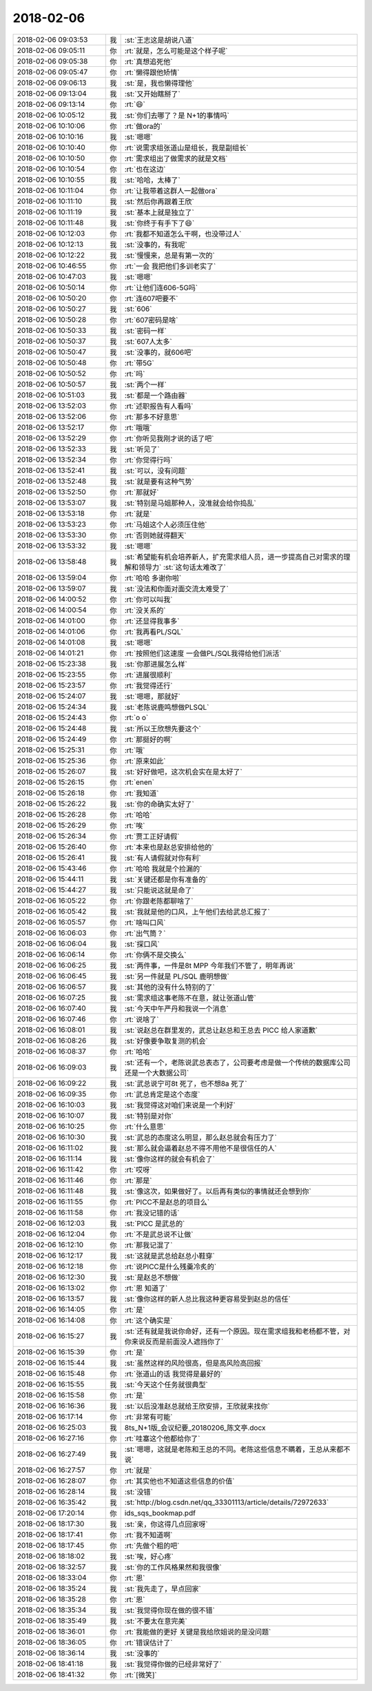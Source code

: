 2018-02-06
-------------

.. list-table::
   :widths: 25, 1, 60

   * - 2018-02-06 09:03:53
     - 我
     - :st:`王志这是胡说八道`
   * - 2018-02-06 09:05:11
     - 你
     - :rt:`就是，怎么可能是这个样子呢`
   * - 2018-02-06 09:05:38
     - 你
     - :rt:`真想追死他`
   * - 2018-02-06 09:05:47
     - 你
     - :rt:`懒得跟他矫情`
   * - 2018-02-06 09:06:13
     - 我
     - :st:`是，我也懒得理他`
   * - 2018-02-06 09:13:04
     - 我
     - :st:`又开始瞎掰了`
   * - 2018-02-06 09:13:14
     - 你
     - :rt:`😄`
   * - 2018-02-06 10:05:12
     - 我
     - :st:`你们去哪了？是 N+1的事情吗`
   * - 2018-02-06 10:10:06
     - 你
     - :rt:`做ora的`
   * - 2018-02-06 10:10:16
     - 我
     - :st:`嗯嗯`
   * - 2018-02-06 10:10:40
     - 你
     - :rt:`说需求组张道山是组长，我是副组长`
   * - 2018-02-06 10:10:50
     - 你
     - :rt:`需求组出了做需求的就是文档`
   * - 2018-02-06 10:10:54
     - 你
     - :rt:`也在这边`
   * - 2018-02-06 10:10:55
     - 我
     - :st:`哈哈，太棒了`
   * - 2018-02-06 10:11:04
     - 你
     - :rt:`让我带着这群人一起做ora`
   * - 2018-02-06 10:11:10
     - 我
     - :st:`然后你再跟着王欣`
   * - 2018-02-06 10:11:19
     - 我
     - :st:`基本上就是独立了`
   * - 2018-02-06 10:11:48
     - 我
     - :st:`你终于有手下了😄`
   * - 2018-02-06 10:12:03
     - 你
     - :rt:`我都不知道怎么干啊，也没带过人`
   * - 2018-02-06 10:12:13
     - 我
     - :st:`没事的，有我呢`
   * - 2018-02-06 10:12:22
     - 我
     - :st:`慢慢来，总是有第一次的`
   * - 2018-02-06 10:46:55
     - 你
     - :rt:`一会 我把他们多训老实了`
   * - 2018-02-06 10:47:03
     - 我
     - :st:`嗯嗯`
   * - 2018-02-06 10:50:14
     - 你
     - :rt:`让他们连606-5G吗`
   * - 2018-02-06 10:50:20
     - 你
     - :rt:`连607吧要不`
   * - 2018-02-06 10:50:27
     - 我
     - :st:`606`
   * - 2018-02-06 10:50:28
     - 你
     - :rt:`607密码是啥`
   * - 2018-02-06 10:50:33
     - 我
     - :st:`密码一样`
   * - 2018-02-06 10:50:37
     - 我
     - :st:`607人太多`
   * - 2018-02-06 10:50:47
     - 我
     - :st:`没事的，就606吧`
   * - 2018-02-06 10:50:48
     - 你
     - :rt:`带5G`
   * - 2018-02-06 10:50:52
     - 你
     - :rt:`吗`
   * - 2018-02-06 10:50:57
     - 我
     - :st:`两个一样`
   * - 2018-02-06 10:51:03
     - 我
     - :st:`都是一个路由器`
   * - 2018-02-06 13:52:03
     - 你
     - :rt:`述职报告有人看吗`
   * - 2018-02-06 13:52:06
     - 你
     - :rt:`那多不好意思`
   * - 2018-02-06 13:52:17
     - 你
     - :rt:`哦哦`
   * - 2018-02-06 13:52:29
     - 你
     - :rt:`你听见我刚才说的话了吧`
   * - 2018-02-06 13:52:33
     - 我
     - :st:`听见了`
   * - 2018-02-06 13:52:34
     - 你
     - :rt:`你觉得行吗`
   * - 2018-02-06 13:52:41
     - 我
     - :st:`可以，没有问题`
   * - 2018-02-06 13:52:48
     - 我
     - :st:`就是要有这种气势`
   * - 2018-02-06 13:52:50
     - 你
     - :rt:`那就好`
   * - 2018-02-06 13:53:07
     - 我
     - :st:`特别是马姐那种人，没准就会给你捣乱`
   * - 2018-02-06 13:53:18
     - 你
     - :rt:`就是`
   * - 2018-02-06 13:53:23
     - 你
     - :rt:`马姐这个人必须压住他`
   * - 2018-02-06 13:53:30
     - 你
     - :rt:`否则她就得翻天`
   * - 2018-02-06 13:53:32
     - 我
     - :st:`嗯嗯`
   * - 2018-02-06 13:58:48
     - 我
     - :st:`希望能有机会培养新人，扩充需求组人员，进一步提高自己对需求的理解和领导力`
       :st:`这句话太难改了`
   * - 2018-02-06 13:59:04
     - 你
     - :rt:`哈哈 多谢你啦`
   * - 2018-02-06 13:59:07
     - 我
     - :st:`没法和你面对面交流太难受了`
   * - 2018-02-06 14:00:52
     - 你
     - :rt:`你可以叫我`
   * - 2018-02-06 14:00:54
     - 你
     - :rt:`没关系的`
   * - 2018-02-06 14:01:00
     - 你
     - :rt:`还显得我事多`
   * - 2018-02-06 14:01:06
     - 你
     - :rt:`我再看PL/SQL`
   * - 2018-02-06 14:01:08
     - 我
     - :st:`嗯嗯`
   * - 2018-02-06 14:01:21
     - 你
     - :rt:`按照他们这速度 一会做PL/SQL我得给他们派活`
   * - 2018-02-06 15:23:38
     - 我
     - :st:`你那进展怎么样`
   * - 2018-02-06 15:23:55
     - 你
     - :rt:`进展很顺利`
   * - 2018-02-06 15:23:57
     - 你
     - :rt:`我觉得还行`
   * - 2018-02-06 15:24:07
     - 我
     - :st:`嗯嗯，那就好`
   * - 2018-02-06 15:24:34
     - 我
     - :st:`老陈说鹿鸣想做PLSQL`
   * - 2018-02-06 15:24:43
     - 你
     - :rt:`o o`
   * - 2018-02-06 15:24:48
     - 我
     - :st:`所以王欣想先要这个`
   * - 2018-02-06 15:24:49
     - 你
     - :rt:`那挺好的啊`
   * - 2018-02-06 15:25:31
     - 你
     - :rt:`哦`
   * - 2018-02-06 15:25:36
     - 你
     - :rt:`原来如此`
   * - 2018-02-06 15:26:07
     - 我
     - :st:`好好做吧，这次机会实在是太好了`
   * - 2018-02-06 15:26:15
     - 你
     - :rt:`enen`
   * - 2018-02-06 15:26:18
     - 你
     - :rt:`我知道`
   * - 2018-02-06 15:26:22
     - 我
     - :st:`你的命确实太好了`
   * - 2018-02-06 15:26:28
     - 你
     - :rt:`哈哈`
   * - 2018-02-06 15:26:29
     - 你
     - :rt:`唉`
   * - 2018-02-06 15:26:34
     - 你
     - :rt:`贾工正好请假`
   * - 2018-02-06 15:26:40
     - 你
     - :rt:`本来也是赵总安排给他的`
   * - 2018-02-06 15:26:41
     - 我
     - :st:`有人请假就对你有利`
   * - 2018-02-06 15:43:46
     - 你
     - :rt:`哈哈 我就是个捡漏的`
   * - 2018-02-06 15:44:11
     - 我
     - :st:`关键还都是你有准备的`
   * - 2018-02-06 15:44:27
     - 我
     - :st:`只能说这就是命了`
   * - 2018-02-06 16:05:22
     - 你
     - :rt:`你跟老陈都聊啥了`
   * - 2018-02-06 16:05:42
     - 我
     - :st:`我就是他的口风，上午他们去给武总汇报了`
   * - 2018-02-06 16:05:57
     - 你
     - :rt:`啥叫口风`
   * - 2018-02-06 16:06:03
     - 你
     - :rt:`出气筒？`
   * - 2018-02-06 16:06:04
     - 我
     - :st:`探口风`
   * - 2018-02-06 16:06:14
     - 你
     - :rt:`你俩不是交换么`
   * - 2018-02-06 16:06:25
     - 我
     - :st:`两件事，一件是8t MPP 今年我们不管了，明年再说`
   * - 2018-02-06 16:06:45
     - 我
     - :st:`另一件就是 PL/SQL 鹿明想做`
   * - 2018-02-06 16:06:57
     - 我
     - :st:`其他的没有什么特别的了`
   * - 2018-02-06 16:07:25
     - 我
     - :st:`需求组这事老陈不在意，就让张道山管`
   * - 2018-02-06 16:07:40
     - 我
     - :st:`今天中午严丹和我说一个消息`
   * - 2018-02-06 16:07:46
     - 你
     - :rt:`说啥了`
   * - 2018-02-06 16:08:01
     - 我
     - :st:`说赵总在群里发的，武总让赵总和王总去 PICC 给人家道歉`
   * - 2018-02-06 16:08:26
     - 我
     - :st:`好像要争取复测的机会`
   * - 2018-02-06 16:08:37
     - 你
     - :rt:`哈哈`
   * - 2018-02-06 16:09:03
     - 我
     - :st:`还有一个，老陈说武总表态了，公司要考虑是做一个传统的数据库公司还是一个大数据公司`
   * - 2018-02-06 16:09:22
     - 我
     - :st:`武总说宁可8t 死了，也不想8a 死了`
   * - 2018-02-06 16:09:35
     - 你
     - :rt:`武总肯定是这个态度`
   * - 2018-02-06 16:10:03
     - 我
     - :st:`我觉得这对咱们来说是一个利好`
   * - 2018-02-06 16:10:07
     - 我
     - :st:`特别是对你`
   * - 2018-02-06 16:10:25
     - 你
     - :rt:`什么意思`
   * - 2018-02-06 16:10:30
     - 我
     - :st:`武总的态度这么明显，那么赵总就会有压力了`
   * - 2018-02-06 16:11:02
     - 我
     - :st:`那么就会逼着赵总不得不用他不是很信任的人`
   * - 2018-02-06 16:11:14
     - 我
     - :st:`像你这样的就会有机会了`
   * - 2018-02-06 16:11:42
     - 你
     - :rt:`哎呀`
   * - 2018-02-06 16:11:46
     - 你
     - :rt:`那是`
   * - 2018-02-06 16:11:48
     - 我
     - :st:`像这次，如果做好了。以后再有类似的事情就还会想到你`
   * - 2018-02-06 16:11:55
     - 你
     - :rt:`PICC不是赵总的项目么`
   * - 2018-02-06 16:11:58
     - 你
     - :rt:`我没记错的话`
   * - 2018-02-06 16:12:03
     - 我
     - :st:`PICC 是武总的`
   * - 2018-02-06 16:12:04
     - 你
     - :rt:`不是武总说不让做`
   * - 2018-02-06 16:12:10
     - 你
     - :rt:`那我记混了`
   * - 2018-02-06 16:12:17
     - 我
     - :st:`这就是武总给赵总小鞋穿`
   * - 2018-02-06 16:12:18
     - 你
     - :rt:`说PICC是什么残羹冷炙的`
   * - 2018-02-06 16:12:30
     - 我
     - :st:`是赵总不想做`
   * - 2018-02-06 16:13:02
     - 你
     - :rt:`恩 知道了`
   * - 2018-02-06 16:13:57
     - 我
     - :st:`像你这样的新人总比我这种更容易受到赵总的信任`
   * - 2018-02-06 16:14:05
     - 你
     - :rt:`是`
   * - 2018-02-06 16:14:08
     - 你
     - :rt:`这个确实是`
   * - 2018-02-06 16:15:27
     - 我
     - :st:`还有就是我说你命好，还有一个原因。现在需求组我和老杨都不管，对你来说反而是前面没人遮挡你了`
   * - 2018-02-06 16:15:39
     - 你
     - :rt:`是`
   * - 2018-02-06 16:15:44
     - 我
     - :st:`虽然这样的风险很高，但是高风险高回报`
   * - 2018-02-06 16:15:48
     - 你
     - :rt:`张道山的话 我觉得是最好的`
   * - 2018-02-06 16:15:55
     - 我
     - :st:`今天这个任务就很典型`
   * - 2018-02-06 16:15:58
     - 你
     - :rt:`是`
   * - 2018-02-06 16:16:36
     - 我
     - :st:`以后没准赵总就给王欣安排，王欣就来找你`
   * - 2018-02-06 16:17:14
     - 你
     - :rt:`非常有可能`
   * - 2018-02-06 16:25:03
     - 我
     - 8ts_N+1版_会议纪要_20180206_陈文亭.docx
   * - 2018-02-06 16:27:16
     - 你
     - :rt:`哇塞这个他都给你了`
   * - 2018-02-06 16:27:49
     - 我
     - :st:`嗯嗯，这就是老陈和王总的不同。老陈这些信息不瞒着，王总从来都不说`
   * - 2018-02-06 16:27:57
     - 你
     - :rt:`就是`
   * - 2018-02-06 16:28:07
     - 你
     - :rt:`其实他也不知道这些信息的价值`
   * - 2018-02-06 16:28:14
     - 我
     - :st:`没错`
   * - 2018-02-06 16:35:42
     - 我
     - :st:`http://blog.csdn.net/qq_33301113/article/details/72972633`
   * - 2018-02-06 17:20:14
     - 你
     - ids_sqs_bookmap.pdf
   * - 2018-02-06 18:17:30
     - 我
     - :st:`亲，你这得几点回家呀`
   * - 2018-02-06 18:17:41
     - 你
     - :rt:`我不知道啊`
   * - 2018-02-06 18:17:45
     - 你
     - :rt:`先做个粗的吧`
   * - 2018-02-06 18:18:02
     - 我
     - :st:`唉，好心疼`
   * - 2018-02-06 18:32:57
     - 我
     - :st:`你的工作风格果然和我很像`
   * - 2018-02-06 18:33:04
     - 你
     - :rt:`恩`
   * - 2018-02-06 18:35:24
     - 我
     - :st:`我先走了，早点回家`
   * - 2018-02-06 18:35:28
     - 你
     - :rt:`恩`
   * - 2018-02-06 18:35:34
     - 我
     - :st:`我觉得你现在做的很不错`
   * - 2018-02-06 18:35:49
     - 我
     - :st:`不要太在意完美`
   * - 2018-02-06 18:36:01
     - 你
     - :rt:`我能做的更好 关键是我给欣姐说的是没问题`
   * - 2018-02-06 18:36:05
     - 你
     - :rt:`错误估计了`
   * - 2018-02-06 18:36:14
     - 我
     - :st:`没事的`
   * - 2018-02-06 18:41:18
     - 我
     - :st:`我觉得你做的已经非常好了`
   * - 2018-02-06 18:41:32
     - 你
     - :rt:`[微笑]`